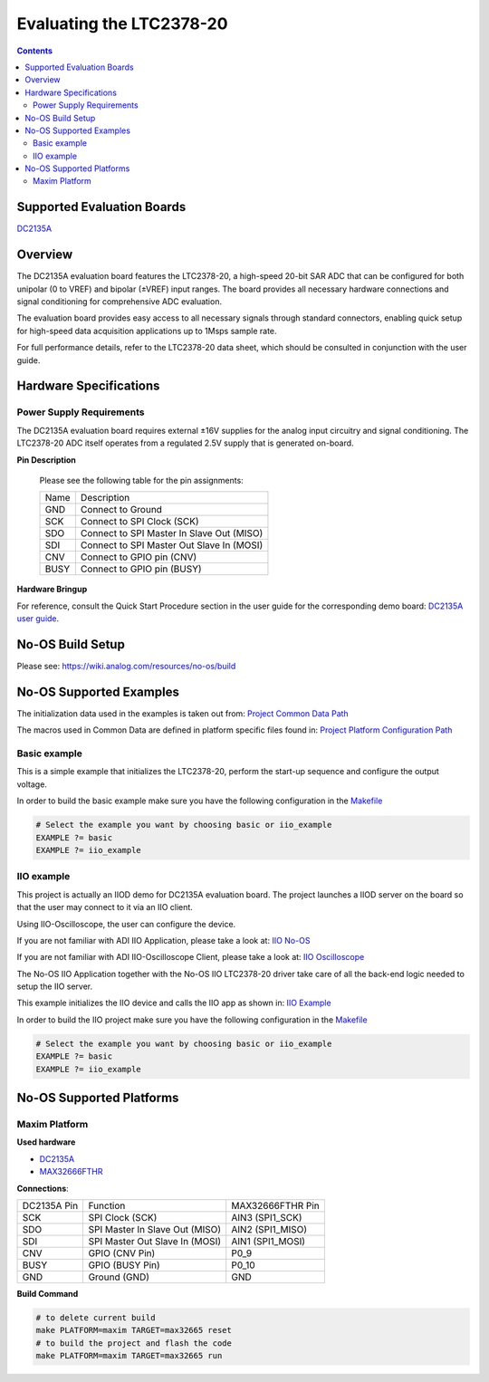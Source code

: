 Evaluating the LTC2378-20
=========================

.. no-os-doxygen::

.. contents::
	:depth: 3

Supported Evaluation Boards
---------------------------

`DC2135A <https://www.analog.com/en/resources/evaluation-hardware-and-software/evaluation-boards-kits/dc2135a.html>`_

Overview
--------

The DC2135A evaluation board features the LTC2378-20, a high-speed 20-bit SAR
ADC that can be configured for both unipolar (0 to VREF) and bipolar (±VREF)
input ranges. The board provides all necessary hardware connections and signal
conditioning for comprehensive ADC evaluation.

The evaluation board provides easy access to all necessary signals through
standard connectors, enabling quick setup for high-speed data acquisition
applications up to 1Msps sample rate.

For full performance details, refer to the LTC2378-20 data sheet, which should
be consulted in conjunction with the user guide.

Hardware Specifications
-----------------------

Power Supply Requirements
^^^^^^^^^^^^^^^^^^^^^^^^^

The DC2135A evaluation board requires external ±16V supplies for the analog
input circuitry and signal conditioning. The LTC2378-20 ADC itself operates
from a regulated 2.5V supply that is generated on-board.

**Pin Description**

	Please see the following table for the pin assignments:

	+----------+-------------------------------------------+
	| Name     | Description			       |
	+----------+-------------------------------------------+
	| GND      | Connect to Ground			       |
	+----------+-------------------------------------------+
	| SCK      | Connect to SPI Clock (SCK)		       |
	+----------+-------------------------------------------+
	| SDO      | Connect to SPI Master In Slave Out (MISO) |
	+----------+-------------------------------------------+
	| SDI      | Connect to SPI Master Out Slave In (MOSI) |
	+----------+-------------------------------------------+
	| CNV      | Connect to GPIO pin (CNV)		       |
	+----------+-------------------------------------------+
	| BUSY     | Connect to GPIO pin (BUSY)		       |
	+----------+-------------------------------------------+

**Hardware Bringup**

For reference, consult the Quick Start Procedure section in the user guide for the corresponding demo board:
`DC2135A user guide <https://www.analog.com/media/en/technical-documentation/user-guides/DC2135AF.PDF>`_.

No-OS Build Setup
-----------------

Please see: https://wiki.analog.com/resources/no-os/build

No-OS Supported Examples
------------------------

The initialization data used in the examples is taken out from:
`Project Common Data Path <https://github.com/analogdevicesinc/no-OS/tree/main/projects/ltc2378/src/common>`_

The macros used in Common Data are defined in platform specific files found in:
`Project Platform Configuration Path <https://github.com/analogdevicesinc/no-OS/tree/main/projects/ltc2378/src/platform>`_

Basic example
^^^^^^^^^^^^^

This is a simple example that initializes the LTC2378-20, perform the start-up
sequence and configure the output voltage.

In order to build the basic example make sure you have the following
configuration in the
`Makefile <https://github.com/analogdevicesinc/no-OS/tree/main/projects/ltc2378/Makefile>`_

.. code-block:: bash

	# Select the example you want by choosing basic or iio_example
	EXAMPLE ?= basic
	EXAMPLE ?= iio_example

IIO example
^^^^^^^^^^^

This project is actually an IIOD demo for DC2135A evaluation board.
The project launches a IIOD server on the board so that the user may connect
to it via an IIO client.

Using IIO-Oscilloscope, the user can configure the device.

If you are not familiar with ADI IIO Application, please take a look at:
`IIO No-OS <https://wiki.analog.com/resources/tools-software/no-os-software/iio>`_

If you are not familiar with ADI IIO-Oscilloscope Client, please take a look at:
`IIO Oscilloscope <https://wiki.analog.com/resources/tools-software/linux-software/iio_oscilloscope>`_

The No-OS IIO Application together with the No-OS IIO LTC2378-20 driver take care of
all the back-end logic needed to setup the IIO server.

This example initializes the IIO device and calls the IIO app as shown in:
`IIO Example <https://github.com/analogdevicesinc/no-OS/tree/main/projects/ltc2378/src/examples/iio_example>`_

In order to build the IIO project make sure you have the following configuration
in the
`Makefile <https://github.com/analogdevicesinc/no-OS/tree/main/projects/ltc2378/Makefile>`_

.. code-block:: bash

	# Select the example you want by choosing basic or iio_example
	EXAMPLE ?= basic
	EXAMPLE ?= iio_example

No-OS Supported Platforms
-------------------------

Maxim Platform
^^^^^^^^^^^^^^

**Used hardware**

* `DC2135A <https://www.analog.com/en/resources/evaluation-hardware-and-software/evaluation-boards-kits/dc2135a.html>`_
* `MAX32666FTHR <https://www.analog.com/en/resources/evaluation-hardware-and-software/evaluation-boards-kits/max32666fthr.html>`_

**Connections**:


+--------------------------+----------------------------------------------+------------------+
| DC2135A Pin              | Function					  | MAX32666FTHR Pin |
+--------------------------+----------------------------------------------+------------------+
| SCK                      | SPI Clock (SCK)				  | AIN3 (SPI1_SCK)  |
+--------------------------+----------------------------------------------+------------------+
| SDO                      | SPI Master In Slave Out (MISO)		  | AIN2 (SPI1_MISO) |
+--------------------------+----------------------------------------------+------------------+
| SDI                      | SPI Master Out Slave In (MOSI)		  | AIN1 (SPI1_MOSI) |
+--------------------------+----------------------------------------------+------------------+
| CNV                      | GPIO (CNV Pin)				  | P0_9             |
+--------------------------+----------------------------------------------+------------------+
| BUSY                     | GPIO (BUSY Pin)				  | P0_10            |
+--------------------------+----------------------------------------------+------------------+
| GND                      | Ground (GND) 				  | GND              |
+--------------------------+----------------------------------------------+------------------+

**Build Command**

.. code-block:: bash

	# to delete current build
	make PLATFORM=maxim TARGET=max32665 reset
	# to build the project and flash the code
	make PLATFORM=maxim TARGET=max32665 run
